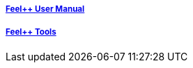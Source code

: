 ++++
<div class="grid-x grid-margin-x">
    <div class="small-4 cell">
        <div class="panel">
            <h5><a href="/user-manual/">Feel++ User Manual</a></h5>
            <a href="/user-manual/">
            <div id="mancover" class="cover">
                <div class="coverload">
                    <div class="bounce1"></div>
                    <div class="bounce2"></div>
                    <div class="bounce3"></div>
                </div>
            </div>
            </a>
        </div>
        </div>
            <div class="small-4 cell">
        <div class="panel">
            <h5><a href="/tools/">Feel++ Tools</a></h5>
            <a href="/tools/">
            <div id="toolscover" class="cover">
                <div class="coverload">
                    <div class="bounce1"></div>
                    <div class="bounce2"></div>
                    <div class="bounce3"></div>
                </div>
            </div>
            </a>
        </div>
   </div>
   <div class="auto cell"></div>
</div>

<script>
// Load when is page ready.
cover({
  id:"mancover",
});
cover({
  id:"toolscover",
  bgcolor:"#0080FF"
});
</script>
++++
